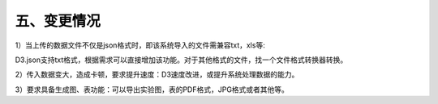 五、变更情况
=====================

1）当上传的数据文件不仅是json格式时，即该系统导入的文件需兼容txt，xls等:

D3.json支持txt格式，根据需求可以直接增加该功能。对于其他格式的文件，找一个文件格式转换器转换。

2）传入数据变大，造成卡顿，要求提升速度：D3速度改进，或提升系统处理数据的能力。

3）要求具备生成图、表功能：可以导出实验图，表的PDF格式，JPG格式或者其他等。
